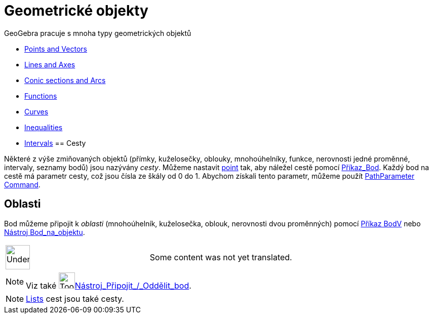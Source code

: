 = Geometrické objekty
:page-en: Geometric_Objects
ifdef::env-github[:imagesdir: /cs/modules/ROOT/assets/images]

GeoGebra pracuje s mnoha typy geometrických objektů

* xref:/s_index_php?title=Points_and_Vectors_action=edit_redlink=1.adoc[Points and Vectors]
* xref:/s_index_php?title=Lines_and_Axes_action=edit_redlink=1.adoc[Lines and Axes]
* xref:/s_index_php?title=Conic_sections_action=edit_redlink=1.adoc[Conic sections and Arcs]
* xref:/s_index_php?title=Functions_action=edit_redlink=1.adoc[Functions]
* xref:/s_index_php?title=Curves_action=edit_redlink=1.adoc[Curves]
* xref:/s_index_php?title=Inequalities_action=edit_redlink=1.adoc[Inequalities]
* xref:/s_index_php?title=Intervals_action=edit_redlink=1.adoc[Intervals]
== Cesty

Některé z výše zmiňovaných objektů (přímky, kuželosečky, oblouky, mnohoúhelníky, funkce, nerovnosti jedné proměnné,
intervaly, seznamy bodů) jsou nazývány _cesty_. Můžeme nastavit
xref:/s_index_php?title=Points_and_Vectors_action=edit_redlink=1.adoc[point] tak, aby náležel cestě pomocí
xref:/commands/Bod.adoc[Příkaz_Bod]. Každý bod na cestě má parametr cesty, což jsou čísla ze škály od 0 do 1. Abychom
získali tento parametr, můžeme použít
xref:/s_index_php?title=PathParameter_Command_action=edit_redlink=1.adoc[PathParameter Command].

== Oblasti

Bod můžeme připojit k _oblasti_ (mnohoúhelník, kuželosečka, oblouk, nerovnosti dvou proměnných) pomocí
xref:/commands/BodV.adoc[Příkaz BodV] nebo xref:/tools/Bod_na_objektu.adoc[Nástroj Bod_na_objektu].

[width="100%",cols="50%,50%",]
|===
a|
image:48px-UnderConstruction.png[UnderConstruction.png,width=48,height=48]

|Some content was not yet translated.
|===

[NOTE]
====

Viz také image:Tool_Attach_Detach_Point.gif[Tool Attach Detach
Point.gif,width=32,height=32]xref:/tools/Připojit_Oddělit_bod.adoc[Nástroj_Připojit_/_Oddělit_bod].

====

[NOTE]
====

xref:/s_index_php?title=Lists_action=edit_redlink=1.adoc[Lists] cest jsou také cesty.

====
